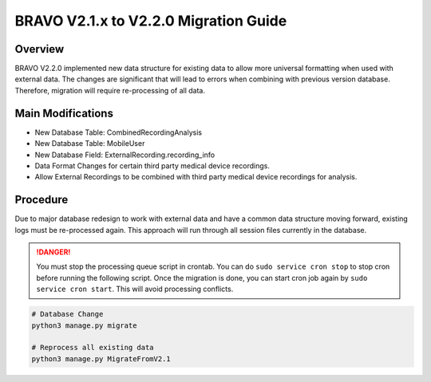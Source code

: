 BRAVO V2.1.x to V2.2.0 Migration Guide
=========================================

Overview
-----------------------------------------

BRAVO V2.2.0 implemented new data structure for existing data to allow more universal formatting when used with external data. 
The changes are significant that will lead to errors when combining with previous version database. Therefore, 
migration will require re-processing of all data.

Main Modifications
-------------------------------------------

- New Database Table: CombinedRecordingAnalysis
- New Database Table: MobileUser
- New Database Field: ExternalRecording.recording_info

- Data Format Changes for certain third party medical device recordings. 
- Allow External Recordings to be combined with third party medical device recordings for analysis.

Procedure
-------------------------------------------

Due to major database redesign to work with external data and have a common data structure moving forward, 
existing logs must be re-processed again. This approach will run through all session files currently in the database. 

.. danger::

  You must stop the processing queue script in crontab. You can do ``sudo service cron stop`` to stop cron before running the following script. 
  Once the migration is done, you can start cron job again by ``sudo service cron start``. This will avoid processing conflicts. 

.. code-block:: bash 

  # Database Change 
  python3 manage.py migrate

  # Reprocess all existing data
  python3 manage.py MigrateFromV2.1 
